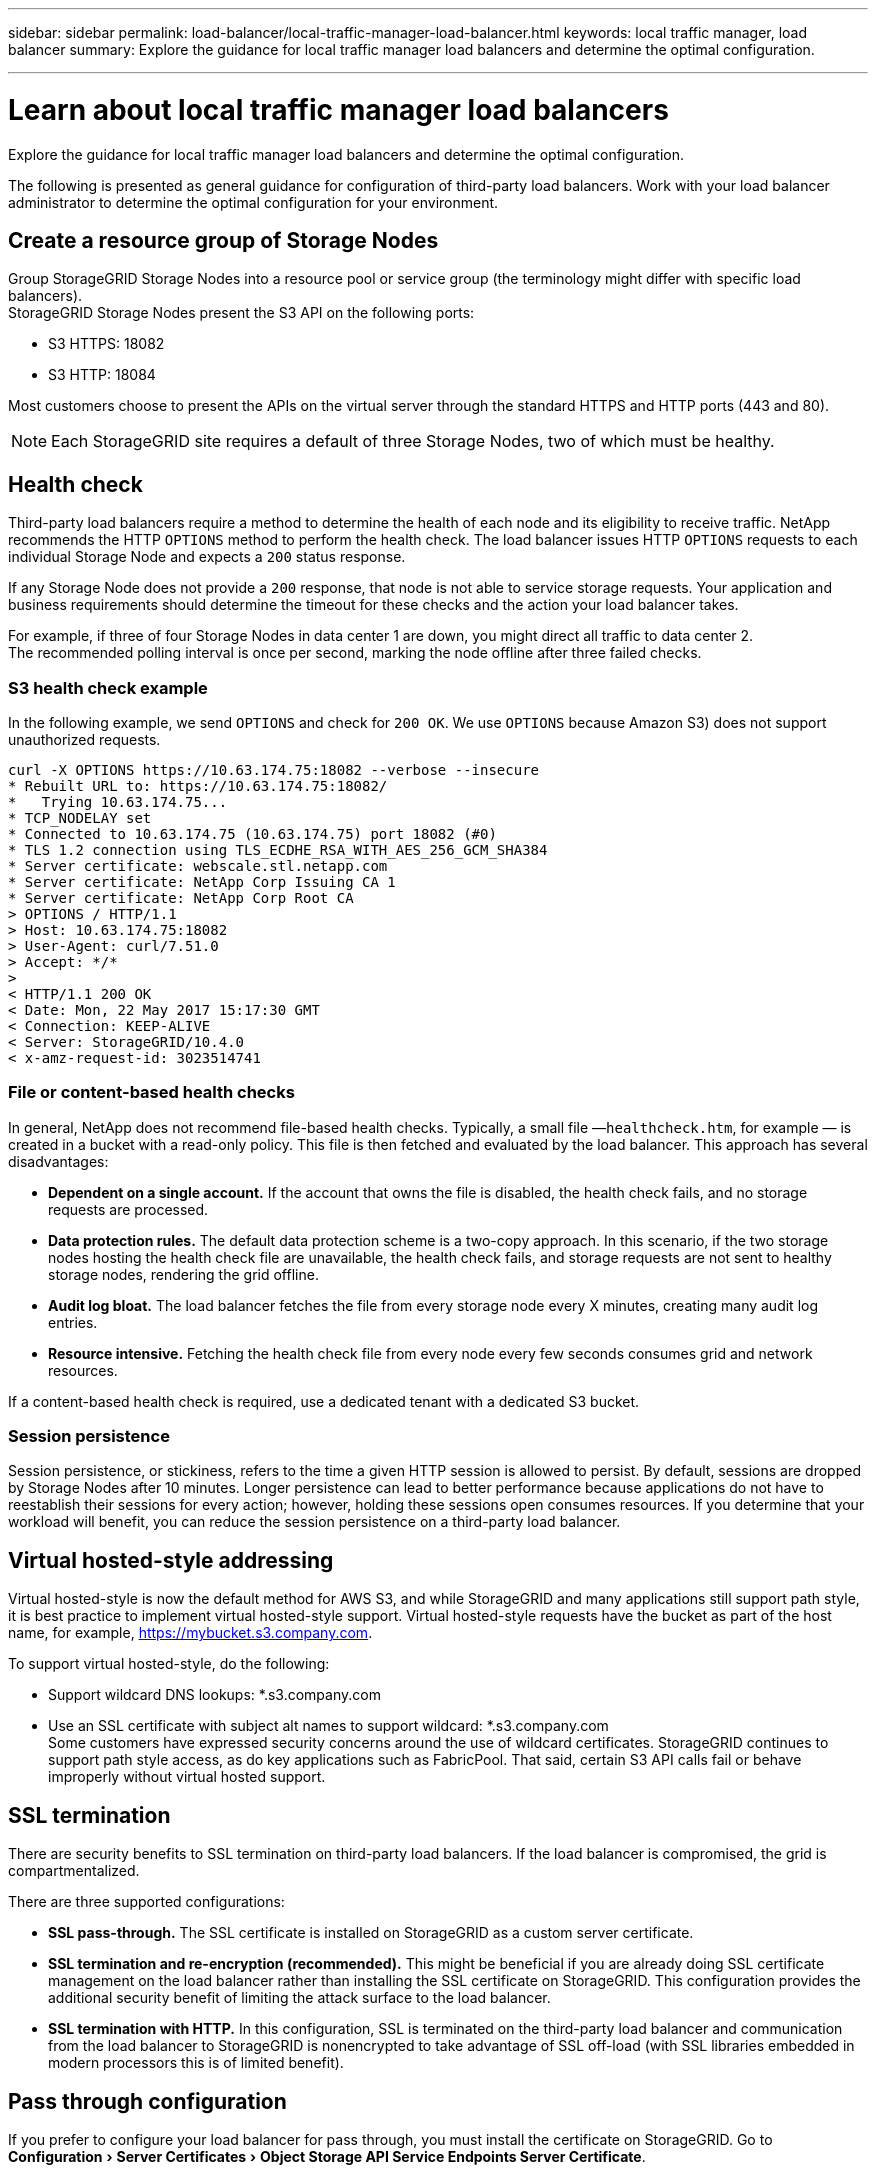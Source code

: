---
sidebar: sidebar
permalink: load-balancer/local-traffic-manager-load-balancer.html
keywords: local traffic manager, load balancer
summary: Explore the guidance for local traffic manager load balancers and determine the optimal configuration.

---

= Learn about local traffic manager load balancers
:experimental:
:hardbreaks:
:nofooter:
:icons: font
:linkattrs:
:imagesdir: ./media/

[.lead]
Explore the guidance for local traffic manager load balancers and determine the optimal configuration.

The following is presented as general guidance for configuration of third-party load balancers. Work with your load balancer administrator to determine the optimal configuration for your environment.

== Create a resource group of Storage Nodes
Group StorageGRID Storage Nodes into a resource pool or service group (the terminology might differ with specific load balancers).
StorageGRID Storage Nodes present the S3 API on the following ports:

* S3 HTTPS: 18082
* S3 HTTP: 18084

Most customers choose to present the APIs on the virtual server through the standard HTTPS and HTTP ports (443 and 80).

NOTE: Each StorageGRID site requires a default of three Storage Nodes, two of which must be healthy.

== Health check
Third-party load balancers require a method to determine the health of each node and its eligibility to receive traffic. NetApp recommends the HTTP `OPTIONS` method to perform the health check. The load balancer issues HTTP `OPTIONS` requests to each individual Storage Node and expects a `200` status response.

If any Storage Node does not provide a `200` response, that node is not able to service storage requests. Your application and business requirements should determine the timeout for these checks and the action your load balancer takes.

For example, if three of four Storage Nodes in data center 1 are down, you might direct all traffic to data center 2.
The recommended polling interval is once per second, marking the node offline after three failed checks.

=== S3 health check example
In the following example, we send `OPTIONS` and check for `200 OK`. We use `OPTIONS` because Amazon S3) does not support unauthorized requests. 

----
curl -X OPTIONS https://10.63.174.75:18082 --verbose --insecure
* Rebuilt URL to: https://10.63.174.75:18082/
*   Trying 10.63.174.75...
* TCP_NODELAY set
* Connected to 10.63.174.75 (10.63.174.75) port 18082 (#0)
* TLS 1.2 connection using TLS_ECDHE_RSA_WITH_AES_256_GCM_SHA384
* Server certificate: webscale.stl.netapp.com
* Server certificate: NetApp Corp Issuing CA 1
* Server certificate: NetApp Corp Root CA
> OPTIONS / HTTP/1.1
> Host: 10.63.174.75:18082
> User-Agent: curl/7.51.0
> Accept: */*
> 
< HTTP/1.1 200 OK
< Date: Mon, 22 May 2017 15:17:30 GMT
< Connection: KEEP-ALIVE
< Server: StorageGRID/10.4.0
< x-amz-request-id: 3023514741
----

=== File or content-based health checks
In general, NetApp does not recommend file-based health checks. Typically, a small file —`healthcheck.htm`, for example — is created in a bucket with a read-only policy. This file is then fetched and evaluated by the load balancer. This approach has several disadvantages: 

* *Dependent on a single account.* If the account that owns the file is disabled, the health check fails, and no storage requests are processed.
* *Data protection rules.* The default data protection scheme is a two-copy approach. In this scenario, if the two storage nodes hosting the health check file are unavailable, the health check fails, and storage requests are not sent to healthy storage nodes, rendering the grid offline.
* *Audit log bloat.* The load balancer fetches the file from every storage node every X minutes, creating many audit log entries. 
* *Resource intensive.* Fetching the health check file from every node every few seconds consumes grid and network resources.

If a content-based health check is required, use a dedicated tenant with a dedicated S3 bucket.

=== Session persistence
Session persistence, or stickiness, refers to the time a given HTTP session is allowed to persist. By default, sessions are dropped by Storage Nodes after 10 minutes. Longer persistence can lead to better performance because applications do not have to reestablish their sessions for every action; however, holding these sessions open consumes resources. If you determine that your workload will benefit, you can reduce the session persistence on a third-party load balancer. 

== Virtual hosted-style addressing
Virtual hosted-style is now the default method for AWS S3, and while StorageGRID and many applications still support path style, it is best practice to implement virtual hosted-style support. Virtual hosted-style requests have the bucket as part of the host name, for example, https://mybucket.s3.company.com.

To support virtual hosted-style, do the following:

* Support wildcard DNS lookups: *.s3.company.com
* Use an SSL certificate with subject alt names to support wildcard: *.s3.company.com
Some customers have expressed security concerns around the use of wildcard certificates. StorageGRID continues to support path style access, as do key applications such as FabricPool. That said, certain S3 API calls fail or behave improperly without virtual hosted support.

== SSL termination
There are security benefits to SSL termination on third-party load balancers. If the load balancer is compromised, the grid is compartmentalized.

There are three supported configurations: 

* *SSL pass-through.* The SSL certificate is installed on StorageGRID as a custom server certificate.
* *SSL termination and re-encryption (recommended).* This might be beneficial if you are already doing SSL certificate management on the load balancer rather than installing the SSL certificate on StorageGRID. This configuration provides the additional security benefit of limiting the attack surface to the load balancer.
* *SSL termination with HTTP.* In this configuration, SSL is terminated on the third-party load balancer and communication from the load balancer to StorageGRID is nonencrypted to take advantage of SSL off-load (with SSL libraries embedded in modern processors this is of limited benefit).

== Pass through configuration
If you prefer to configure your load balancer for pass through, you must install the certificate on StorageGRID. Go to menu:Configuration[Server Certificates > Object Storage API Service Endpoints Server Certificate].

== Source client IP visibility
StorageGRID 11.4 introduced the concept of a trusted third-party load balancer. In order to forward the client application IP to StorageGRID, you must configure this feature. For more information, see 
https://kb.netapp.com/Advice_and_Troubleshooting/Hybrid_Cloud_Infrastructure/StorageGRID/How_to_configure_StorageGRID_to_work_with_third-party_Layer_7_load_balancers[How to configure StorageGRID to work with third-party Layer 7 load balancers.^]

To enable the XFF header to be used to view the IP of the client application, follow these steps:

.Steps
. Record the client IP in the audit log.
. Use `aws:SourceIp` S3 bucket or group policy.

=== Load balancing strategies
Most load balancing solutions offer multiple strategies for load balancing. The following are common strategies: 

* *Round robin.* A universal fit but suffers with few nodes and large transfers clogging single nodes.
* *Least connection.* A good fit for small and mixed object workloads, resulting in an equal distribution of the connections to all nodes.

The choice of algorithm becomes less important with an increasing number of Storage Nodes to choose from.

=== Data path
All data flows through local traffic manager load balancers. StorageGRID does not support direct server routing (DSR).

==== Verifying distribution of connections
To verify that your method is distributing the load evenly across Storage Nodes, check the established sessions on each node in a given site:

* *UI Method.* Go to menu:Support[Metrics > S3 Overview > LDR HTTP Sessions]
* *Metrics API.* Use `storagegrid_http_sessions_incoming_currently_established`










